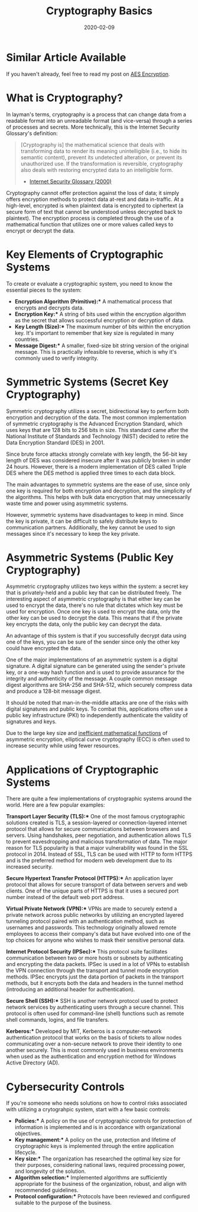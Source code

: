 #+title: Cryptography Basics
#+date: 2020-02-09
#+description: Learn about the basics of cryptography.
#+filetags: :security:

* Similar Article Available
If you haven't already, feel free to read my post on [[../aes-encryption/][AES Encryption]].

* What is Cryptography?
In layman's terms, cryptography is a process that can change data from a
readable format into an unreadable format (and vice-versa) through a series of
processes and secrets. More technically, this is the Internet Security
Glossary's definition:

#+begin_quote
[Cryptography is] the mathematical science that deals with transforming data to
render its meaning unintelligible (i.e., to hide its semantic content), prevent
its undetected alteration, or prevent its unauthorized use. If the
transformation is reversible, cryptography also deals with restoring encrypted
data to an intelligible form.

- [[https://tools.ietf.org/html/rfc2828][Internet Security Glossary (2000)]]
#+end_quote

Cryptography cannot offer protection against the loss of data; it simply offers
encryption methods to protect data at-rest and data in-traffic. At a high-level,
encrypted is when plaintext data is encrypted to ciphertext (a secure form of
text that cannot be understood unless decrypted back to plaintext). The
encryption process is completed through the use of a mathematical function that
utilizes one or more values called keys to encrypt or decrypt the data.

* Key Elements of Cryptographic Systems
To create or evaluate a cryptographic system, you need to know the essential
pieces to the system:

- *Encryption Algorithm (Primitive):** A mathematical process that encrypts and
  decrypts data.
- *Encryption Key:** A string of bits used within the encryption algorithm as
  the secret that allows successful encryption or decryption of data.
- *Key Length (Size):** The maximum number of bits within the encryption key.
  It's important to remember that key size is regulated in many countries.
- *Message Digest:** A smaller, fixed-size bit string version of the original
  message. This is practically infeasible to reverse, which is why it's commonly
  used to verify integrity.

* Symmetric Systems (Secret Key Cryptography)
Symmetric cryptography utilizes a secret, bidirectional key to perform both
encryption and decryption of the data. The most common implementation of
symmetric cryptography is the Advanced Encryption Standard, which uses keys that
are 128 bits to 256 bits in size. This standard came after the National
Institute of Standards and Technology (NIST) decided to retire the Data
Encryption Standard (DES) in 2001.

Since brute force attacks strongly correlate with key length, the 56-bit key
length of DES was considered insecure after it was publicly broken in under 24
hours. However, there is a modern implementation of DES called Triple DES where
the DES method is applied three times to each data block.

The main advantages to symmetric systems are the ease of use, since only one key
is required for both encryption and decryption, and the simplicity of the
algorithms. This helps with bulk data encryption that may unnecessarily waste
time and power using asymmetric systems.

However, symmetric systems have disadvantages to keep in mind. Since the key is
private, it can be difficult to safely distribute keys to communication
partners. Additionally, the key cannot be used to sign messages since it's
necessary to keep the key private.

* Asymmetric Systems (Public Key Cryptography)
Asymmetric cryptography utilizes two keys within the system: a secret key that
is privately-held and a public key that can be distributed freely. The
interesting aspect of asymmetric cryptography is that either key can be used to
encrypt the data, there's no rule that dictates which key must be used for
encryption. Once one key is used to encrypt the data, only the other key can be
used to decrypt the data. This means that if the private key encrypts the data,
only the public key can decrypt the data.

An advantage of this system is that if you successfully decrypt data using one
of the keys, you can be sure of the sender since only the other key could have
encrypted the data.

One of the major implementations of an asymmetric system is a digital signature.
A digital signature can be generated using the sender's private key, or a
one-way hash function and is used to provide assurance for the integrity and
authenticity of the message. A couple common message digest algorithms are
SHA-256 and SHA-512, which securely compress data and produce a 128-bit message
digest.

It should be noted that man-in-the-middle attacks are one of the risks with
digital signatures and public keys. To combat this, applications often use a
public key infrastructure (PKI) to independently authenticate the validity of
signatures and keys.

Due to the large key size and [[https://crypto.stackexchange.com/a/591][inefficient mathematical functions]] of asymmetric
encryption, elliptical curve cryptography (ECC) is often used to increase
security while using fewer resources.

* Applications of Cryptographic Systems
There are quite a few implementations of cryptographic systems around the world.
Here are a few popular examples:

*Transport Layer Security (TLS):** One of the most famous cryptographic
solutions created is TLS, a session-layered or connection-layered internet
protocol that allows for secure communications between browsers and servers.
Using handshakes, peer negotiation, and authentication allows TLS to prevent
eavesdropping and malicious transformation of data. The major reason for TLS
popularity is that a major vulnerability was found in the SSL protocol in 2014.
Instead of SSL, TLS can be used with HTTP to form HTTPS and is the preferred
method for modern web development due to its increased security.

*Secure Hypertext Transfer Protocol (HTTPS):** An application layer protocol
that allows for secure transport of data between servers and web clients. One of
the unique parts of HTTPS is that it uses a secured port number instead of the
default web port address.

*Virtual Private Network (VPN):** VPNs are made to securely extend a private
network across public networks by utilizing an encrypted layered tunneling
protocol paired with an authentication method, such as usernames and passwords.
This technology originally allowed remote employees to access their company's
data but have evolved into one of the top choices for anyone who wishes to mask
their sensitive personal data.

*Internet Protocol Security (IPSec):** This protocol suite facilitates
communication between two or more hosts or subnets by authenticating and
encrypting the data packets. IPSec is used in a lot of VPNs to establish the VPN
connection through the transport and tunnel mode encryption methods. IPSec
encrypts just the data portion of packets in the transport methods, but it
encrypts both the data and headers in the tunnel method (introducing an
additional header for authentication).

*Secure Shell (SSH):** SSH is another network protocol used to protect network
services by authenticating users through a secure channel. This protocol is
often used for command-line (shell) functions such as remote shell commands,
logins, and file transfers.

*Kerberos:** Developed by MIT, Kerberos is a computer-network authentication
protocol that works on the basis of tickets to allow nodes communicating over a
non-secure network to prove their identity to one another securely. This is most
commonly used in business environments when used as the authentication and
encryption method for Windows Active Directory (AD).

* Cybersecurity Controls
If you're someone who needs solutions on how to control risks associated with
utilizing a crytograhpic system, start with a few basic controls:

- *Policies:** A policy on the use of cryptographic controls for protection of
  information is implemented and is in accordance with organizational
  objectives.
- *Key management:** A policy on the use, protection and lifetime of
  cryptographic keys is implemented through the entire application lifecycle.
- *Key size:** The organization has researched the optimal key size for their
  purposes, considering national laws, required processing power, and longevity
  of the solution.
- *Algorithm selection:** Implemented algorithms are sufficiently appropriate
  for the business of the organization, robust, and align with recommended
  guidelines.
- *Protocol configuration:** Protocols have been reviewed and configured
  suitable to the purpose of the business.

